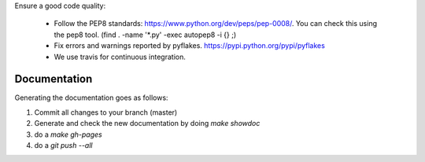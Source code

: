 
Ensure a good code quality:

 * Follow the PEP8 standards: https://www.python.org/dev/peps/pep-0008/. You can check this using the pep8 tool. (find . -name '*.py' -exec autopep8 -i {} \;)

 * Fix errors and warnings reported by pyflakes. https://pypi.python.org/pypi/pyflakes

 * We use travis for continuous integration.


Documentation
-------------

Generating the documentation goes as follows:

1. Commit all changes to your branch (master)

2. Generate and check the new documentation by doing  `make showdoc`

3. do a `make gh-pages`

4. do a `git push --all`
